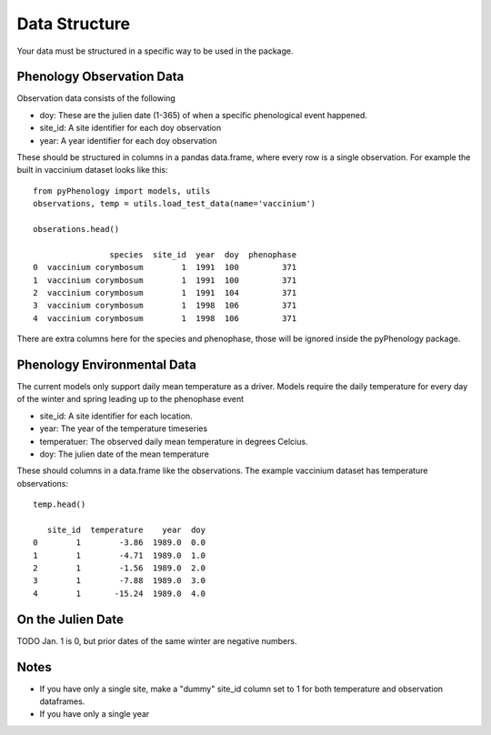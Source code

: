 ##############
Data Structure
##############

Your data must be structured in a specific way to be used in the package.

Phenology Observation Data
^^^^^^^^^^^^^^^^^^^^^^^^^^
Observation data consists of the following

* doy: These are the julien date (1-365) of when a specific phenological event happened. 
* site_id: A site identifier for each doy observation
* year: A year identifier for each doy observation

These should be structured in columns in a pandas data.frame, where every row is a 
single observation. For example the built in vaccinium dataset looks like this::

    from pyPhenology import models, utils
    observations, temp = utils.load_test_data(name='vaccinium')
    
    obserations.head()
    
                    species  site_id  year  doy  phenophase
    0  vaccinium corymbosum        1  1991  100         371
    1  vaccinium corymbosum        1  1991  100         371
    2  vaccinium corymbosum        1  1991  104         371
    3  vaccinium corymbosum        1  1998  106         371
    4  vaccinium corymbosum        1  1998  106         371

There are extra columns here for the species and phenophase, those will be ignored inside
the pyPhenology package. 


Phenology Environmental Data
^^^^^^^^^^^^^^^^^^^^^^^^^^^^
The current models only support daily mean temperature as a driver. Models require the daily
temperature for every day of the winter and spring leading up to the phenophase event

* site_id: A site identifier for each location. 
* year: The year of the temperature timeseries
* temperatuer: The observed daily mean temperature in degrees Celcius.
* doy: The julien date of the mean temperature

These should columns in a data.frame like the observations. The example vaccinium
dataset has temperature observations::

    temp.head()

       site_id  temperature    year  doy
    0        1        -3.86  1989.0  0.0
    1        1        -4.71  1989.0  1.0
    2        1        -1.56  1989.0  2.0
    3        1        -7.88  1989.0  3.0
    4        1       -15.24  1989.0  4.0


On the Julien Date
^^^^^^^^^^^^^^^^^^^
TODO
Jan. 1 is 0, but prior dates of the same winter are negative numbers. 

Notes
^^^^^
* If you have only a single site, make a "dummy" site_id column set to 1 for both temperature and
  observation dataframes.
* If you have only a single year

